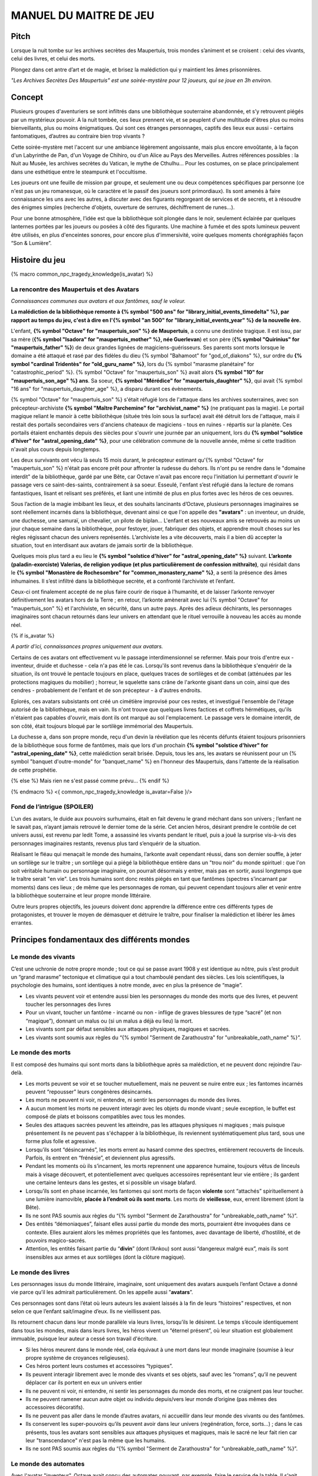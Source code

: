 

MANUEL DU MAITRE DE JEU
################################

Pitch
=====

Lorsque la nuit tombe sur les archives secrètes des Maupertuis, trois mondes s’animent et se croisent : celui des vivants, celui des livres, et celui des morts.

Plongez dans cet antre d’art et de magie, et brisez la malédiction qui y maintient les âmes prisonnières.

*"Les Archives Secrètes Des Maupertuis" est une soirée-mystère pour 12 joueurs, qui se joue en 3h environ.*

Concept
=======

Plusieurs groupes d'aventuriers se sont infiltrés dans une bibliothèque souterraine abandonnée, et s’y retrouvent piégés par un mystérieux pouvoir. A la nuit tombée, ces lieux prennent vie, et se peuplent d'une multitude d'êtres plus ou moins bienveillants, plus ou moins énigmatiques. Qui sont ces étranges personnages, captifs des lieux eux aussi - certains fantomatiques, d’autres au contraire bien trop vivants ?

Cette soirée-mystère met l'accent sur une ambiance légèrement angoissante, mais plus encore envoûtante, à la façon d'un Labyrinthe de Pan, d'un Voyage de Chihiro, ou d'un Alice au Pays des Merveilles. Autres références possibles : la Nuit au Musée, les archives secrètes du Vatican, le mythe de Cthulhu… Pour les costumes, on se place principalement dans une esthétique entre le steampunk et l'occultisme.

Les joueurs ont une feuille de mission par groupe, et seulement une ou deux compétences spécifiques par personne (ce n'est pas un jeu romanesque, où le caractère et le passif des joueurs sont primordiaux). Ils sont amenés à faire connaissance les uns avec les autres, à discuter avec des figurants regorgeant de services et de secrets, et à résoudre des énigmes simples (recherche d'objets, ouverture de serrures, déchiffrement de runes...).

Pour une bonne atmosphère, l’idée est que la bibliothèque soit plongée dans le noir, seulement éclairée par quelques lanternes portées par les joueurs ou posées à côté des figurants. Une machine à fumée et des spots lumineux peuvent être utilisés, en plus d'enceintes sonores, pour encore plus d'immersivité, voire quelques moments chorégraphiés façon “Son & Lumière”.


Histoire du jeu
===========================

{% macro common_npc_tragedy_knowledge(is_avatar) %}

La rencontre des Maupertuis et des Avatars
---------------------------------------------

*Connaissances communes aux avatars et aux fantômes, sauf le voleur.*

**La malédiction de la bibliothèque remonte à {% symbol "500 ans" for "library_initial_events_timedelta" %}, par rapport au temps du jeu, c'est à dire en l'{% symbol "an 500" for "library_initial_events_year" %} de la nouvelle ère.**

L'enfant, **{% symbol "Octave" for "maupertuis_son" %} de Maupertuis**, a connu une destinée tragique. Il est issu, par sa mère (**{% symbol "Isadora" for "maupertuis_mother" %}, née Guerlevan**) et son père (**{% symbol "Quirinius" for "maupertuis_father" %}**) de deux grandes lignées de magiciens-guérisseurs. Ses parents sont morts lorsque le domaine a été attaqué et rasé par des fidèles du dieu {% symbol "Bahamoot" for "god_of_diakons" %}, sur ordre du **{% symbol "cardinal Tridentès" for "old_guru_name" %}**, lors du {% symbol "marasme planétaire" for "catastrophic_period" %}. {% symbol "Octave" for "maupertuis_son" %} avait alors **{% symbol "10" for "maupertuis_son_age" %} ans**. Sa soeur, **{% symbol "Mérédice" for "maupertuis_daughter" %}**, qui avait {% symbol "16 ans" for "maupertuis_daughter_age" %}, a disparu durant ces évènements.

{% symbol "Octave" for "maupertuis_son" %} s'était réfugié lors de l'attaque dans les archives souterraines, avec son précepteur-archiviste **{% symbol "Maître Parchemine" for "archivist_name" %}** (ne pratiquant pas la magie). Le portail magique reliant le manoir à cette bibliothèque (située très loin sous la surface) avait été détruit lors de l'attaque, mais il restait des portails secondaires vers d'anciens chateaux de magiciens - tous en ruines - répartis sur la planète. Ces portails étaient enchantés depuis des siècles pour s'ouvrir une journée par an uniquement, lors du **{% symbol "solstice d'hiver" for "astral_opening_date" %}**, pour une célébration commune de la nouvelle année, même si cette tradition n'avait plus cours depuis longtemps.

Les deux survivants ont vécu là seuls 15 mois durant, le précepteur estimant qu'{% symbol "Octave" for "maupertuis_son" %} n'était pas encore prêt pour affronter la rudesse du dehors. Ils n'ont pu se rendre dans le "domaine interdit" de la bibliothèque, gardé par une Bête, car Octave n'avait pas encore reçu l'initiation lui permettant d'ouvrir le passage vers ce saint-des-saints, contrairement à sa soeur. Esseulé, l'enfant s’est réfugié dans la lecture de romans fantastiques, lisant et relisant ses préférés, et liant une intimité de plus en plus fortes avec les héros de ces oeuvres.

Sous l’action de la magie imbibant les lieux, et des souhaits lancinants d’Octave, plusieurs personnages imaginaires se sont réellement incarnés dans la bibliothèque, devenant ainsi ce que l'on appelle des **"avatars"** : un inventeur, un druide, une duchesse, une samuraï, un chevalier, un pilote de biplan...
L'enfant et ses nouveaux amis se retrouvés au moins un jour chaque semaine dans la bibliothèque, pour festoyer, jouer, fabriquer des objets, et apprendre moult choses sur les règles régissant chacun des univers représentés.
L’archiviste les a vite découverts, mais il a bien dû accepter la situation, tout en interdisant aux avatars de jamais sortir de la bibliothèque.

Quelques mois plus tard a eu lieu le **{% symbol "solstice d'hiver" for "astral_opening_date" %}** suivant. **L’arkonte (paladin-exorciste) Valerias, de religion yodique (et plus particulièrement de confession mithraïte)**, qui résidait dans le **{% symbol "Monastère de Rochesombre" for "common_monastery_name" %}**, a senti la présence des âmes inhumaines. Il s’est infiltré dans la bibliothèque secrète, et a confronté l’archiviste et l’enfant.

Ceux-ci ont finalement accepté de ne plus faire courir de risque à l’humanité, et de laisser l’arkonte renvoyer définitivement les avatars hors de la Terre ; en retour, l’arkonte amènerait avec lui {% symbol "Octave" for "maupertuis_son" %} et l'archiviste, en sécurité, dans un autre pays. Après des adieux déchirants, les personnages imaginaires sont chacun retournés dans leur univers en attendant que le rituel verrouille à nouveau les accès au monde réel.

{% if is_avatar %}

*A partir d'ici, connaissances propres uniquement aux avatars.*

Certains de ces avatars ont effectivement vu le passage interdimensionnel se refermer. Mais pour trois d'entre eux - inventeur, druide et duchesse - cela n'a pas été le cas. Lorsqu'ils sont revenus dans la bibliothèque s'enquérir de la situation, ils ont trouvé le pentacle toujours en place, quelques traces de sortilèges et de combat (atténuées par les protections magiques du mobilier) ; horreur, le squelette sans crâne de l'arkonte gisant dans un coin, ainsi que des cendres - probablement de l'enfant et de son précepteur - à d'autres endroits.

Eplorés, ces avatars subsistants ont créé un cimétière improvisé pour ces restes, et investigué l'ensemble de l'étage autorisé de la bibliothèque, mais en vain. Ils n'ont trouve que quelques livres factices et coffrets hérmétiques, qu'ils n'étaient pas capables d'ouvrir, mais dont ils ont marqué au sol l'emplacement. Le passage vers le domaine interdit, de son côté, était toujours bloqué par le sortilège immémorial des Maupertuis.

La duchesse a, dans son propre monde, reçu d'un devin la révélation que les récents défunts étaient toujours prisonniers de la bibliothèque sous forme de fantômes, mais que lors d'un prochain **{% symbol "solstice d'hiver" for "astral_opening_date" %}**, cette malédiction serait brisée. Depuis, tous les ans, les avatars se réunissent pour un {% symbol "banquet d'outre-monde" for "banquet_name" %} en l'honneur des Maupertuis, dans l'attente de la réalisation de cette prophétie.

{% else %}
Mais rien ne s'est passé comme prévu...
{% endif %}

{% endmacro %}
<{ common_npc_tragedy_knowledge is_avatar=False }/>


Fond de l’intrigue (SPOILER)
-----------------------------------

L'un des avatars, le duide aux pouvoirs surhumains, était en fait devenu le grand méchant dans son univers ; l’enfant ne le savait pas, n’ayant jamais retrouvé le dernier tome de la série. Cet ancien héros, désirant prendre le contrôle de cet univers aussi, est revenu par ledit Tome, a assassiné les vivants pendant le rituel, puis a joué la surprise vis-à-vis des personnages imaginaires restants, revenus plus tard s’enquérir de la situation.

Réalisant le fléau qui menaçait le monde des humains, l’arkonte avait cependant réussi, dans son dernier souffle, à jeter un sortilège sur le traître ; un sortilège qui a piégé la bibliothèque entière dans un "trou noir" du monde spirituel : que l'on soit véritable humain ou personnage imaginaire, on pourrait désormais y entrer, mais pas en sortir, aussi longtemps que le traître serait "en vie". Les trois humains sont donc restés piégés en tant que fantômes (spectres s’incarnant par moments) dans ces lieux ; de même que les personnages de roman, qui peuvent cependant toujours aller et venir entre la bibliothèque souterraine et leur propre monde littéraire.

Outre leurs propres objectifs, les joueurs doivent donc apprendre la différence entre ces différents types de protagonistes, et trouver le moyen de démasquer et détruire le traître, pour finaliser la malédiction et libérer les âmes errantes.

Principes fondamentaux des différents mondes
============================================

Le monde des vivants
--------------------

C’est une uchronie de notre propre monde ; tout ce qui se passe avant 1908 y est identique au nôtre, puis s’est produit un “grand marasme” tectonique et climatique qui a tout chamboulé pendant des siècles. Les lois scientifiques, la psychologie des humains, sont identiques à notre monde, avec en plus la présence de “magie”.

- Les vivants peuvent voir et entendre aussi bien les personnages du monde des morts que des livres, et peuvent toucher les personnages des livres

- Pour un vivant, toucher un fantôme - incarné ou non - inflige de graves blessures de type “sacré” (et non “magique”), donnant un malus ou (si un malus a déjà eu lieu) la mort.

- Les vivants sont par défaut sensibles aux attaques physiques, magiques et sacrées.

- Les vivants sont soumis aux règles du “{% symbol "Serment de Zarathoustra" for "unbreakable_oath_name" %}”.

Le monde des morts
------------------

Il est composé des humains qui sont morts dans la bibliothèque après sa malédiction, et ne peuvent donc rejoindre l’au-delà.

- Les morts peuvent se voir et se toucher mutuellement, mais ne peuvent se nuire entre eux ; les fantomes incarnés peuvent “repousser” leurs congénères désincarnés.

- Les morts ne peuvent ni voir, ni entendre, ni sentir les personnages du monde des livres.

- A aucun moment les morts ne peuvent interagir avec les objets du monde vivant ; seule exception, le buffet est composé de plats et boissons compatibles avec tous les mondes.

- Seules des attaques sacrées peuvent les atteindre, pas les attaques physiques ni magiques ; mais puisque présentement ils ne peuvent pas s'échapper à la bibliothèque, ils reviennent systématiquement plus tard, sous une forme plus folle et agressive.

- Lorsqu’ils sont “désincarnés”, les morts errent au hasard comme des spectres, entièrement recouverts de linceuls. Parfois, ils entrent en “frénésie”, et deviennent plus agressifs.

- Pendant les moments où ils s’incarnent, les morts reprennent une apparence humaine, toujours vêtus de linceuls mais à visage découvert, et potentiellement avec quelques accessoires représentant leur vie entière ; ils gardent une certaine lenteurs dans les gestes, et si possible un visage blafard.

- Lorsqu’ils sont en phase incarnée, les fantomes qui sont morts de façon **violente** sont “attachés” spirituellement à une lumière inamovible, **placée à l’endroit où ils sont morts**. Les morts de **vieillesse**, eux, errent librement (dont la Bête).

- Ils ne sont PAS soumis aux règles du “{% symbol "Serment de Zarathoustra" for "unbreakable_oath_name" %}”.

- Des entités “démoniaques”, faisant elles aussi partie du monde des morts, pourraient être invoquées dans ce contexte. Elles auraient alors les mêmes propriétés que les fantomes, avec davantage de liberté, d’hostilité, et de pouvoirs magico-sacrés.

- Attention, les entités faisant partie du “\ **divin**\ ” (dont l’Ankou) sont aussi “dangereux malgré eux”, mais ils sont insensibles aux armes et aux sortilèges (dont la clôture magique).

Le monde des livres
-------------------

Les personnages issus du monde littéraire, imaginaire, sont uniquement des avatars auxquels l’enfant Octave a donné vie parce qu’il les admirait particulièrement. On les appelle aussi ”\ **avatars**\ ”.

Ces personnages sont dans l’état où leurs auteurs les avaient laissés à la fin de leurs “histoires” respectives, et non selon ce que l’enfant sait/imagine d’eux. Ils ne vieillissent pas.

Ils retournent chacun dans leur monde parallèle via leurs livres, lorsqu’ils le désirent. Le temps s’écoule identiquement dans tous les mondes, mais dans leurs livres, les héros vivent un “éternel présent”, où leur situation est globalement immuable, puisque leur auteur a cessé son travail d'écriture.

- Si les héros meurent dans le monde réel, cela équivaut à une mort dans leur monde imaginaire (soumise à leur propre système de croyances religieuses).

- Ces héros portent leurs costumes et accessoires “typiques”.

- Ils peuvent interagir librement avec le monde des vivants et ses objets, sauf avec les “romans”, qu’il ne peuvent déplacer car ils portent en eux un univers entier

- Ils ne peuvent ni voir, ni entendre, ni sentir les personnages du monde des morts, et ne craignent pas leur toucher.

- Ils ne peuvent ramener aucun autre objet ou individu depuis/vers leur monde d’origine (pas mêmes des accessoires décoratifs).

- Ils ne peuvent pas aller dans le monde d’autres avatars, ni accueillir dans leur monde des vivants ou des fantômes.

- Ils conservent les super-pouvoirs qu’ils peuvent avoir dans leur univers (regénération, force, sorts…) ; dans le cas présents, tous les avatars sont sensibles aux attaques physiques et magiques, mais le sacré ne leur fait rien car leur "transcendance" n'est pas la même que les humains.

- Ils ne sont PAS soumis aux règles du “{% symbol "Serment de Zarathoustra" for "unbreakable_oath_name" %}”.

Le monde des automates
-------------------------------

Avec l'avatar "inventeur", Octave avait conçu des automates pouvant, par exemple, faire le service de la table. Il s’agit d’entités purement mécaniques, dénuées de toute conscience et de tout pouvoir magique. Certains peuvent parler, ou comprendre des ordres simples. Ils voient les vivants et les avatars, mais pas les fantômes. Ils sont sensibles aux attaques physiques et magiques (hormis les poisons bien sûr), mais pas sacrées ; cependant rien n'est censé leur arriver durant le jeu.

Les maîtres de jeu, photographes, et servants du buffet, ont intérêt à faire partie de ce monde là pour un surcroit d'ambiance et une bonne liberté d'action.

Équipes de joueurs
==================

Tout débute lorsque des explorateurs héliossars (ceux présents dans le jeu), à la recherche des secrets des Maupertuis, exhument des monolithes couverts d'inscriptions antiques. Hélas pour eux, des images de leur trouvaille fuitent, et font le tour de la presse mondiale ; quelques groupes de personnes se révèlent capables de la déchiffrer, et de comprendre ainsi le fonctionnement des portails menant à la bibliothèque des Maupertuis, portails actifs lors du **{% symbol "solstice d'hiver" for "astral_opening_date" %}** qui arrive. Tous ces gens s’y rendent prestement à cette date, pour des raisons différentes, sans réaliser qu’ils se jettent ainsi dans la gueule du loup.

Les explorateurs héliossars
---------------------------

Ces 3 aventuriers-archéologues tentent de préserver leur pays, Héliossar, contre les nouvelles envies de conquête de leur puissant voisin, la Théocratie akarite. Ils ont appris que les akarites avaient mis la main sur une copie du légendaire Thanatologue, le Livre des Morts d’une civilisation disparue, et en avaient tiré un plan pour une invasion “inéluctable” d’Héliossar. Ils recherchent donc l'exemplaire que les Maupertuis, d’après la légende, possédaient, afin de comprendre et surtout parer ce plan de conquête.

Leurs compétences sont orientées vers les sciences physiques et humaines.

{% macro explorer_group_symbols() %}
Le vêtement de reconnaissance des explorateurs héliossars est une **ceinture beige** *(fournie par les organisateurs)*.

Leur devise est **"le savoir est pouvoir"**, en pointant l'index vers le ciel.
{% endmacro %}
<{ explorer_group_symbols }/>

La famille Parcival
-------------------

Ces 3 frères et soeurs sont les lointains descendants de Mérédice de Maupertuis, la soeur d’Octave que tout le monde croyait morte avec sa famille, mais qui avait en réalité pu s’échapper et refaire sa vie.

Ces Parcival ont lu dans l’autobiographie de leur ancêtre Mérédice comment ses parents, magiciens-quérisseurs, l’avaient soignée d’un grand mal héréditaire, la dégénérescence marbrée, grâce à un “Cocktail de Réjuvénation”. Lorsque leur petite soeur commune est tombée malade à son tour (il ne lui reste que quelques semaines à vivre), ils sont partis en quête du remède, et leur enquête les a menés jusqu’aux archives enfouies de l'ancien domaine familial.

Leurs compétences sont orientées vers la médecine et la magie.

{% macro parcival_group_symbols() %}

Le blason de la famille Parcival est un **batôn noueux autour duquel un serpent est enroulé**.
{% fact "coat_of_arms_of_parcival_is_partial_caduceus" %}

Son vêtement de reconnaissance est un **jabot bleu-royal** *(fourni par les organisateurs)*.

Sa devise est **"Nobles de coeur comme de sang."**, le poing fermé sur le coeur.
{% endmacro %}
<{ parcival_group_symbols }/>

Les diacres de Bahamoot
------------------------

Ces 3 moines officient pour le culte du dieu Bahamoot, très ancré dans la région. L’oracle de leur monastère a senti qu’une âme ivre de haine se trouvait dans les ruines du manoir Maupertuis (il s’agit de la Bête), ainsi que des âmes errantes (les fantômes). Ils s’y rendent donc pour résoudre les problèmes, et protéger l’ordre des choses.

{# **Il ont aussi ordre de détruire magiquement les 3 livres “maléfiques” que contient le domaine interdit des Maupertuis, de peur qu’ils ne tombent en de mauvaises mains (la bibliothèque ne peut pas juste être brûlée). ????????** NOPE #}

Leurs compétences sont orientées vers la théologie et l’ésotérisme.

{% macro diakon_group_symbols() %}
Le vêtement de reconnaissance des diacres de Bahamoot est une **étole violette** *(écharpe portée en travers du torse, fournie par les organisateurs)*.

Leur devise est **"le dragon est notre guide"**, les mains jointes en prière.
{% endmacro %}
<{ diakon_group_symbols }/>

Les agents secrets mirandiens
-----------------------------

L’île autonome de Mirandia, et son positionnement stratégique au centre de l’océan diorique, ont attiré les convoitises de ses voisins. Piégée par des complots économiques, surendettée, l’île est sur le point d’être annexée et vendue au plus offrant.

Ces 3 agents étatiques ont donc remué ciel et terre pour retrouver le mythique (et “dangereux”) trésor de la famille Maupertuis, et sauver ainsi leur patrie de la faillite.

Leurs compétences sont orientées vers les “gadgets technosteam”.

{% macro spy_group_symbols() %}
Le vêtement de reconnaissance des agents secrets mirandiens est un **brassard vert émeraude** *(fournie par les organisateurs)*.

Leur devise est **"Mirandia pour toujours brillera"**, avec un salut militaire la main contre la tempe.
{% endmacro %}
<{ spy_group_symbols }/>

Figurants
=========

**Ces rôles peuvent être joués au masculin comme au féminin, en adaptant les noms et titres si nécessaire.**

Octave de Maupertuis (l’enfant)
-------------------------------

{% macro phantom_octave_character_summary() %}

- FANTÔME

- Traits : candeur, spontanéité, enthousiasme, affection

- Octave ne sait pas comment il est mort, ni pourquoi il est prisonnier de ce lieu, ni pourquoi il est ancré à un endroit précis.

- Excité d’apprendre que les joueurs ont croisé l’archiviste (l’enfant sait déjà par l’Ankou qu’il est prisonnier en fantôme aussi), et désireux de le revoir au plus vite.

- Passionné de littérature fantastique et autres livres.

- “Mes parents m’ont dit de ne jamais parler à des inconnus. {% symbol "Maître Parchemine" for "archivist_name" %} aussi. Mais je m’ennuie trop, alors tant pis”

{% endmacro %}
<{ phantom_octave_character_summary }/>

{# BOF
**Journal intime quelque part ?**
**S'il arrive au coin enfant (avec jouet et peluche) il donne davantage d’informations ?**
#}

{% symbol "Maître Parchemine" for "archivist_name" %} (précepteur d'Octave et archiviste )
------------------------------------------------------------------------

{% macro phantom_archivist_character_summary() %}

- FANTÔME

- Traits : jovialité, sagesse, bienveillance, paternalisme, méticulosité

- L’archiviste ne sait pas comment il est mort, ni pourquoi il est prisonnier de ce lieu (soupçonne une trahison de l’arkonte), ni pourquoi il est ancré à un endroit précis.

- Excité d’apprendre que les joueurs ont croisé l’enfant (l’archiviste sait déjà par l’Ankou qu’il est prisonnier en fantôme aussi), et désireux de le revoir au plus vite.

- Se demande si ce n’est pas son oeuvre d’inventaire et rangement complet de la bibliothèque, inachevée, qui le retient dans ce monde.

- S’assure de la bonne volonté des joueurs grâce au “{% symbol "Serment de Zarathoustra" for "unbreakable_oath_name" %}”, puis les aide en leur prodiguant énormément de conseils, et d’informations sur les lieux.

{% endmacro %}
<{ phantom_archivist_character_summary }/>

{# BOF
**Faiblesse face aux méchants : adore les livres : fera tout ce qu’on lui demande si on menace un livre**
**Ne sait plus comment est rangée la bibliothèque,**
**Peut retrouver la fiche des emprunts du garçon : cette fiche liste les livres des PNJ notamment les tomes dont est issu le méchant.**
#}

L’arkonte Valérias (paladin-exorciste devenu légendaire)
--------------------------------------------------------

{% macro phantom_arkon_character_summary() %}

- FANTÔME

- Traits : méfiance, sens du devoir, bonne volonté, intelligence, sévérité

- L’arkonte se souvient de sa mort en combat singulier, et d'avoir jeté la malédiction sur la bibliothèque. Il sait être attaché mystiquement à la zone de sa mort violente.

- Un peu désabusé de voir que le culte païen du dieu Bahamoot a finalement remplacé le sien (le culte yodique de confession mithraïte), dans le monastère à la surface

- Exige de pouvoir faire sa “confession de mission” à un prélat de la religion yodique, et uniquement dans ce cas il livre tout ce qu’il sait sur la situation ; n’aide que les joueurs en qui il a confiance pour mener à bien sa mission de protection de l’humanité (et qui ne vont pas simplement lever le confinement de la bibliothèque, en détruisant ainsi ses efforts)

{% endmacro %}
<{ phantom_arkon_character_summary }/>


Fédore Pass’muraille (le voleur)
--------------------------------

{% macro phantom_thief_character_summary() %}

- FANTÔME

- Traits : convoitise, roublardise, bagout, incrédulité, défiance

- Histoire : 200 ans après que la malédiction se soit abattue sur la bibliothèque, il s’est infiltré dedans, espérant en piller les secrets, et en particulier le légendaire trésor des Maupertuis. Il a réussi à contourner la barrière magique bloquant l’accès au Domaine Interdit, grâce à un **{% symbol 'astrolabe de téléportation' for 'thief_teleportation_device_name' %}** (récupérable sur son cadavre maudit, après **désenvoûtement**), mais s’est fait tuer par surprise par la Bête (devenue spectrale) gardant les lieux.

- Le voleur n’a initialement pas conscience qu’il est mort ; il se croit juste piégé dans son périmètre par les maîtres des lieux, et continue à ne désirer que les richesses matérielles ; même si les joueurs font un “{% symbol "Serment de Zarathoustra" for "unbreakable_oath_name" %}” pour le convaincre, même suite aux visites de l’Ankou, il déclare “c’est juste votre opinion”.

- Il monnaie chèrement ses informations “pratiques” sur les lieux aux joueurs, contre de l’or et des pierreries.

{% endmacro %}
<{ phantom_thief_character_summary }/>

L’Ankou (le guide des âmes, le “psychopompe”)
---------------------------------------------

- DIVIN (anciennement fantôme humain, mais promu par les dieux)

- Traits : exaspération, franc-parler, langage familier, bonne volonté

- C’est un personnage plutôt comique, ayant peu d’informations à apporter mais permettant de créer du dialogue avec les autres figurants, et de faire le lien avec des ancêtres défunts.

- Il ne passe que brièvement dans la bibliothèque en faisant sa tournée, puis peut être “invoqué” par les joueurs pour continuer à interagir.

- “Pourquoi vous flippez, là, les humains qui vous cachez derrière les rayons ! Vous croyez que je ne vous vois pas ? Je ne suis pas un psychopathe, vous devriez plutôt me remercier, sans moi vous auriez l’air fin pour rejoindre le royaume des morts ! Allez sortez, tant que vous ne venez pas me tripoter, vous n’avez rien à craindre de moi ! Comme si j’allais me rajouter du travail supplémentaire en butant des humains qui ne m’ont rien fait, dans ce lieu qui est déjà maudit ! Mais qu’est-ce que vous êtes venus faire ici d'ailleurs, comme si c’était pas déjà assez le boxon !”

- “J’ai l’air de quoi moi, aux réunions inter-spirituelles !? A chaque fois je me fais charrier, genre ‘alors cette affaire Maupertuis, ça avance toujours pas ?’. J’ai une réputation à tenir moi ! Des fantômes qui squattent un caveau pendant des siècles, ça fait tache ! Sans parler de la bestiole là-haut ! C’est contre l’ordre des choses, donc que chacun y mette du sien pour comprendre ce qui cloche ! ”

- Pendant la scène finale, en revanche, il se tait et laisse la solennité de l’évènement s’imposer ; mais il peut, tout à la fin, lancer un “Hé les gars on se dépêche maintenant, j'ai un groupe de touristes kéroskiens qui vient d’aller caresser des requins-sabres, donc j’ai pas fini ma journée !”

La Bête (goule gardienne du Domaine Interdit)
--------------------------------------------------

- FANTÔME (anciennement une goule des cavernes, “embauchée” et enchantée pour être plus dangereuse et ne pas avoir besoin de se nourrir)

- Traits : agressive, sournoise, non-communiquante

- Dressée par les parents d’Octave pour garder les grimoires les plus dangereux, dans le Domaine interdit

- Ne reconnaît personne comme ami (seuls les parents d’Octave et Mérédice avaient pouvoir sur elle, ni l’archiviste ni Octave n’auraient été épargnés s’ils avaient pénétré dans le domaine interdit)

- Morte de vieillesse, et devenue encore plus féroce à force d’errer sans but dans le domaine interdit

- Ses caractéristiques doivent rester un grand mystère pour les joueurs, afin d’augmenter l’angoisse, et de les forcer à réagir vite pour trouver des solutions, lorsqu’elle apparaît.

- **Les parents Maupertuis, interrogés depuis l’au-delà, peuvent donner des indications sur comment la neutraliser**

Le druide {% symbol "Diviciacos" for "druid_name" %}
-----------------------------------

{% macro avatar_druid_character_summary() %}

- HEROS DE ROMAN (titre “{% symbol "Les sorciers du chaos" for "druid_novel_name" %}”, en 3 Tomes)

- Traits : doux, discret, érudit, ami des plantes et des bêtes

- A construit un petit coin “jungle” avec les plantes du lieu, où il enseignait à l’enfant l’harmonie avec la nature

- C’est lui le “vrai méchant”

- Dans les 2 premiers tomes de son roman, il parcourt le monde pour défaire les sombres magiciens qui contrôlent chaque continent. Mais dans le 3e tome, après avoir tué le dernier Seigneur, il révèle sa vraie nature et devient le Guide de Gaia, qui soumet l’humanité à une utopie brutale de “retour à la Nature”.

- Il est très habile, a des pouvoirs magiques, résiste à la magie et aux poisons (ainsi qu’au sacré bien sûr), et régénère très vite son corps en cas de blessure.

- **S’y connait en NECROMANCIE ?????**

{% endmacro %}
<{ avatar_druid_character_summary }/>

L’inventeur {% symbol "Sir Jacques Vaucanson" for "inventor_name" %}
-------------------------------------------------

{% macro avatar_inventor_character_summary() %}

- HEROS DE ROMAN (titre “Le ballet des automates”, en 1 seul Tome)

- Traits : extraversion, bonnes manières, langage châtié, dynamisme

- A conçu les automates de la bibliothèque

- **Une trousse à outils doit trainer quelque part pour attester de ses travaux ?**

- **LE RESTE EST A DETERMINER**

{% endmacro %}
<{ avatar_inventor_character_summary }/>

La duchesse {% symbol "Cassiopée de Thiersonne" for "duchess_name" %}
-----------------------------------------------------------

{% macro avatar_duchess_character_summary() %}

- HEROINE DE ROMAN (titre "Les cygnes d'étang", en 1 seul Tome)

- Traits : distinguée, sensible, protectrice, entreprenante

- Est capable d'entrer en synergie avec d'autres "voyants"

{% endmacro %}
<{ avatar_duchess_character_summary }/>


Lieux
=====

Etage du bas (bibliothèque normale)
-----------------------------------

- Le coin de l’archiviste (face à l’escalier)

- Le coin de l’enfant

- Le coin de l’arkonte

- La mini-jungle que le druide et l’enfant avaient créée

- Le buffet dinatoire des 4 mondes (mis en place automatiquement par les avatars et les automates)

- Le pentacle du rituel inachevé de l’arkonte.

- Le cimetière (tombes rudimentaires de l’enfant, de l’archiviste et de l’arkonte)

- Différents coffres et objets répartis dans les lieux, ainsi que des “marqueurs” mis au sol par les avatars lors de leurs investigations infructueuses

Etage du haut (domaine interdit)
--------------------------------

*Accès initialement bloqué pour tous.*

- Le coin du voleur

- **La niche de la bête ????**

- Le saint-des-saints (contenant le Livre des Ombres akarite)

- L’atelier d’alchimie

- Différents pièges et objets répartis entre les rayonnages

- **AUTRE LIEU ????**

Dangers
=======

Un joueur est blessé dans les cas suivants :

- S’il se fait toucher par un fantôme (incarné ou non), ou par l’Ankou

- S’il tombe dans un piège, par exemple un fil tendu dans une allée et relié à une clochette

- S’il touche un objet manifestement maudit (ossements animés, coffre avec symbole de malédiction…)

- S’il pose le pied sur le pentacle du rituel inachevé ????

- S’il tente de passer de force dans le Domaine Interdit sans lever la protection d’abord

Un joueur attaqué par la Bête et sans protections meurt inévitablement.

A la discrétion du MJ, le malus reçu par le joueur peut être de devenir muet, ou d’avoir les mains liées dans le dos, ou de ne plus pouvoir utiliser ses compétences, pendant une durée de 10 à 15 minutes.

Chaque joueur ne peut se prendre qu’un malus au maximum pendant la partie ; en cas de récidive, il meurt dans tous les cas.

Si un joueur meurt, il devient un fantôme, et ne peut plus manipuler d’objets (pas même sa tablette tactile de compétences), mais il garde ses connaissances acquises ; il ne peut se déplacer que dans une zone de 3m autour de la lanterne de son groupe ; il reste cependant constamment incarné, contrairement aux anciens fantômes.

Avec le bon rituel, il est possible de ressusciter un joueur à l’état de zombie pour quelques heures ; le joueur retrouve alors toutes ses capacités, mais il doit adopter une posture et un langage de zombie “à l’ancienne” (ex. Il peut marcher en titubant mais ne peut pas courir).

Événements rythmant le jeu
==========================

Briefings
---------

Un briefing collectif a lieu pour rappeler le contexte du jeu, les règles (en particulier la sécurité physique et psychologique), et le planning global.

Chaque groupe de joueurs est ensuite briefé à part, surtout pour vérifier qu’ils n’ont pas de questions sur leur rôle et leurs compétences spécifiques.

L’entrée en scène des joueurs (temps 0h00)
---------------------------------------------

Chaque groupe arrive dans l’étage du bas de la bibliothèque par un accès différent (ou avec un délai de quelques minutes).

Les fantômes se déplacent à ce moment tous sous leur forme désincarnée, et les automates sont pour certains désactivés. Après 10mn, le gong résonne ; l’archiviste s’incarne, et appelle les joueurs à venir à lui. Ils se montre ravi d’avoir de la visite dans ces lieux - et peut-être un espoir de résolution de la malédiction. Il répond aux questions des joueurs, teste leurs bonnes intentions avec le “{% symbol "Serment de Zarathoustra" for "unbreakable_oath_name" %}”, et leur signale la présence du buffet (encore recouvert de voiles) qui s’est encore mis en place “tout seul” (car il ne voit pas les avatars), en cette date anniversaire du drame, comme tous les 100 ans.

L’ouverture du buffet (temps 0h30)
----------------------------------

Une musique entraînante se déclenche (ex. https://www.youtube.com/watch?v=UPr4Ql0fNAc), et l’inventeur fait irruption près du banquet, appelant à grands cris ses amis du monde imaginaire à le rejoindre pour porter un toast à Octave, et espérer ensemble la levée de la malédiction.

Les autres héros arrivent, les joueurs qui étaient proches se font haranguer aussi, et sont entrainés dans ce mélange de déclamations diverses et de mouvements de danse, au cours duquel les mets du banquet sont dévoilés.

Une fois la musique finie, joueurs et héros font connaissance autour du buffet. Il est affirmé que, à dessein, les mets sont aussi accessibles aux fantômes (incarnés ou non).

Le passage de l’Ankou (temps 1h)
--------------------------------

L’Ankou arrive par les escaliers, et interpelle les joueurs sur le fait qu’ils n’ont rien à faire ici, qu’il n’est pas “la Bête”, qu’il ne leur veut pas de mal, puis finalement qu’il compte sur eux pour l'aider à résoudre le problème de ces âmes prisonnières des lieux. Il leur explique comment l’invoquer depuis l’au-delà si besoin est, puis repart.

Le druide trouve des grimoires de magie dans l’étage interdit (temps 2h30)
------------------------------------------------------------------------------------

Il semble très réjoui, et s’isole pour les lire près du pentacle (il surveille ainsi que personne ne cherche à le renvoyer de force dans son propre univers romanesque).

L’épilogue musical
------------------

Faire éteindre aux joueurs leurs lanternes, pour augmenter l’ambiance.

Une bande-son est jouée, pour une scène assez chorégraphiée.

Les avatars restants s’auto-bannissent de ce monde grâce au pentacle du rituel.

Puis l’Ankou appelle les fantômes enfin libérés (qui ont des petites ailes dans le dos) à le rejoindre.

Le voleur est déjà parti en douce.

Octave est ravi de retrouver bientôt sa famille, mais se retourne pour distribuer des remerciements et conseils à chaque groupe de joueurs, avant de partir en courant.

L’archiviste et l’arkonte suivent avec solennité.

Les automates guident les joueurs vers la sortie de la bibliothèque.

Quêtes et parcours d’énigmes
============================

Idées diverses à caser
----------------------

IMPORTANT: les avatars ont eu très longtemps pour fouiller l’étage autorisé, il doit être expliqué pourquoi tel ou tel élément leur a échappé (règles de magie différentes, nécessités de + de gens pour un rituel…)

- L’entrée normal du manoir, celle menant à la surface, a été définitivement fermée par les parents Maupertuis pour protéger leur enfant.

- Avatar “sorcière” prévient tous que prophétie de GRAVE DANGER pour le monde ? Mais ils pensent tous que c’est la bête.

- Différents coffrets et livres assez caractéristiques sont disséminés parmi les livres normaux de la bibliothèque, il faut les trouver puis pour chacun trouver la clé ou le code correspondant. A PRECISER

- Un des avatars a un cache-oeil de pirate, pratique pour changer d’identité

- Encourager les collaborations entre équipes!!!! Nécessaires pour quête principale de chaque équipe.

- L'archiviste ne se souvient plus d’un code, mais si on l'amène jusqu'au coffre, sa mémoire musculaire lui permet de le retrouver ?

- Un des fantômes recule sous le coup de la surprise, menaçant de toucher un joueur ?

- Utiliser des images stéréoscopiques/stéréogrammes ? YEP

- Mettre des énigmes textuelles pour trouver des mots (voir Enigma Battle sur le forum du Clivra)

- Y A T IL 3 grimoires légendaires à mettre à l’abri hors de la bibliothèque ? OUI

- Un joueur a PORTE-VOIX ??

- Mettre des énigmes physiques pour récupérer des objets, façon Fort Boyard (ou réutilisant les défis steampunk, contre un opposant fantomatique...) NOPE COVID

- Une des actions réalisées déclenche la “frénésie” des fantômes désincarnés proches, ou juste les attire, forçant à la fuite temporairement.

- Le détecteur de métaux permet AUSSI de détecter les runes magnétiques !! YEP

- Survie ? Microfilms ? QR Codes ? Appel au central des connaissances ?

- + restaurateur de textes effacés (ou ça fait doublon) ? + kit d’analyse gemmologique (bof) ?

- Besoin de protection pendant le rituel, car fantomes arrivent ?

- Le bourrin a une compétence INTUITION ? nope mais oracle oui

- Quid des oracles délivrés par les GRILLONS ???

- Faire un coin avec des jouets d’enfants ? ou Un niche du monstre ?

- Des objets sont CASSES, à réparer par inventeur : detecteur de metaux n’a plus de pile, boite à musique n’a plus de tourniquet ?

- Un des joueurs est ERUDIT, peut déchiffrer les mots perdus depuis longtemps

- Device pour prendre le controle des automates ?


Accéder au domaine interdit (utile à tous)
------------------------------------------

Des carrés retournables, sur un panneau (ou une application sur tablette tactile) {% hint "symbolic_enigma_puzzle_app" is needed %} permettent de créer différentes combinaisons de bouts de symboles ; il faut trouver le bon motif entier pour ouvrir le passage

- Les figurants savent qu'il faut le symbole secret de la famille Maupertuis pour pouvoir ouvrir le passage. {% fact "secret_family_symbol_needed_for_forbidden_zone" %}

- Octave a quelques souvenirs de ce système, même s’il n’avait pas encore reçu le symbole secret de sa famille, et n’était jamais allé dans le domaine interdit (il en avait la défense absolue, sous peine de mourir sous les coups de la Bête). {% fact "octave_knows_about_secret_family_symbol" %}

- Le symbole de la famille est en UV dans un livret “Généalogie des Maupertuis”, {% hint "genealogy_book_with_uv_family_symbol" is needed %} qui est dans le coffre commun de la famille.{% hint "family_common_chest_protected_by_code" is needed %}"
  Ce coffre est protégé part un code, qui est "murmuré" par le livre factice "{% symbol "Venture Prins" for "small_wooden_fake_book_name" %}" {% hint "family_common_chest_code_spoken_by_venture_prins_fake_book" is needed %} (Octave connait juste ce nom, qui lui avait été laissé par ses parents “au cas où quelque chose arrivait”). {% fact "octave_knows_about_murmuring_venture_prins_book" %}

- L’archiviste sait avoir vu passer ce nom dans les livres qu’il a inventoriés ; il indique le rayon concerné aux joueurs qui le demandent, et ceux-ci y trouvent le livre factice. {% fact "archivist_knows_venture_prins_location" %}
   Il faut un stéthoscope, ou à défaut l'aide d'un automate, pour entendre le code diffusé dans le bois du livre, et ainsi ouvrir le coffre commun des Maupertuis.

- Le code peut aussi être demandé aux parents défunts, plus tard, via l’Ankou.

Une fois la combinaison de ces deux symboles reproduite sur le panneau, un son puissant se fait entendre, et le passage vers le domaine interdit est libre, dans les deux sens.

Neutraliser la bête des Maupertuis (utile à tous)
-------------------------------------------------

Lors de la malédiction de la bibliothèque, la goule qui gardait le domaine interdit y a été piégée, même une fois morte de vieillesse. Devenue fantomatique et aigrie, elle est plus dangereuse que jamais.

La bête attaque toute créature vivante et ses attaques (au corps à corps mais “sacrées”) sont rapidement handicapantes puis létales. Elle ne peut voir les personnages des livres, et ignore majoritairement les fantômes, un peu comme une chienne effarouchée.

Une fois que l’accès au domaine interdit (habituellement protégé par un puissant {% symbol "barrage absolu" for "ultimate_seal_name" %}) est ouvert, la bête est libre d’en sortir, et de faire irruption parmi les joueurs, si ceux-ci ne prennent pas les devants. L’archiviste les encourage donc à planifier de quoi la mettre hors d’état de nuir durablement. {% fact "archivist_warns_players_about_ghoul_dangerousness" %}

Pour neutraliser la bête :

- La bête “sent” les vivants qui se trouvent à moins de 3m, mais voit très mal au delà. Il est donc possible de se promener dans le domaine interdit en l’évitant soigneusement, mais cela reste très dangereux.
   {% fact "npcs_know_how_the_beast_works" %}

- L’arkonte avait une {% symbol "armure de Mithril" for "arkon_armor_name" %} sacrée protégeant des attaques “sacrées”, c’est à dire celles des créatures du royaume des morts. Les joueurs peuvent la trouver au cimetière, et le **plus costaud** de tous peut la revêtir, pour tenir tête aux attaques de la bête.
   {% hint "arkon_sacred_armor" is needed %}

- **L’exorciste** peut faire fuir la bête pendant quelques temps avec une de ses incantations, ou au contraire l'attirer à lui à rythme lent. {% fact "diakon_exorcist_can_chase_away_beast_temporarily" %} {% fact "diakon_exorcist_can_attract_slowed_beast_temporarily" %} {% fact "diakon_exorcist_can_chase_away_beast_temporarily" %}

- L’un des Parcival a des balles qui peuvent être **rendues sacrées par l’exorciste**, et donc capables de “tuer” la bête fantomatique (c'est-à-dire la retransformer en spectre errant aléatoirement). Mais à cause de la malédiction qui clôture la bibliothèque, la bête reviendrait forcément dans ce cas un peu plus tard, encore plus féroce. {% fact "diakon_exorcist_can_bless_parcival_woodsman_bullets" %}

- La bête avait pour friandises favorites des {% symbol "pierres de lune" for "beast_favorite_snack_is_moon_stone" %} ; même s'il ne peut plus les manger, il se jette dessus quand il en croise. {% hint "beast_snack_as_moon_stones" is needed %}

- **L’invocateur** connait un rituel capable de “geler” pour plusieurs jours une entité du monde des morts. Il lui faut tracer le bon pentacle, et s’assurer que la bête soit attirée dessus. Une fois cela fait, les joueurs en sont débarrassés jusqu’à la fin du jeu. {% fact "diakon_invoker_can_freeze_beast_for_days" %}


FRIANDISES PIERRE DE LUNE

MURS AMOVIBLES

{# NOPE - **L'alchimiste** peut trouver une potion capable de réaliser un {% symbol "barrage absolu" for "ultimate_seal_name" %} pendant une journée sur u #}


Le remède contre la dégénérescence marbrée (famille Parcival)
-------------------------------------------------------------

- L'archiviste se souvient très bien de la maladie de Mérédice de Maupertuis, et comment les parents Maupertuis l'avaient envoyé en personne quérir différents ingrédients très pointus pour créer un Cocktail de Réjuvénation. Chance, il avait retrouvé et rangé à sa place, lors de l'inventaire, la recette de ladite potion, et l'indique aux joueurs (elle est dans l'étage autorisé). {% fact "archivist_knows_about_meredice_rejuvenation_cocktail_recipe_location" %}

- Le Cocktail de Réjuvénation demande de mélanger trois potions : l'Elixir Flexifiant (inoffensif), la Lotion de Clairvoyance (inoffensive), et la Teinture Pyrolitis (dangereuse). {% hint "recipe_rejuvenation_cocktail" is needed %}

- Les deux premières potions ont leurs recettes à l'étage autorisé (mais l’archiviste ne les avait pas encore retrouvées et rangées?????). Ces recettes sont localisables grâce aux vibrations que les parents leur avaient affectées pour pouvoir plus facilement les retrouver à l’avenir, et qui permettent de les trianguler avec le **scanner multi-fréquences**. {% hint "radio_frequency_scanner_app" is needed %} {% hint "recipe_flex_elixir" is needed %} {% hint "recipe_clarity_lotion" is needed %}

- Ces deux premières potions ne font appel qu'à des ingrédients facilement accessibles dans le pays de la famille Parcival, elles n’ont donc pas besoin d’être réalisées sur place. Mais il faut l’aide du **druide** pour reconnaître les noms désuets qui désignent certains ingrédients, dans ces recettes (ou bien interroger les parents Maupertuis depuis l’au-delà. {% fact "parcival_alchemist_has_all_ingredient_for_flex_elixir_recipe" %} {% fact "parcival_alchemist_has_all_ingredient_for_clarity_lotion_recipe" %}

- La dernière potion, la Teinture Pyrolitis, qui peut aussi servir à des maléfices, a sa recette dans le **domaine interdit**, qu'il faut donc d'abord débloquer. Cet étage est très bien rangé, un plan à l'entrée indique les rayonnages où trouver les Teintures, en plus des vibrations émises par cett recette aussi. Mais les ingrédients et le mode de préparation de cette teinture sont très complexes, il faut donc profiter de ce qui avait déjà été rassemblé par la famille Maupertuis. {% hint "forbidden_zone_map_showing_tincture_shelf" is needed %} {% hint "recipe_pyrolitis_tincture" is needed %}

- Un ingrédient de la Teinture est sur l'établi d'alchimie dans le domaine interdit (mais protégé par un cadenas à crocheter), deux autres sont à retrouver dans la bibliothèque : un en évidence à l’étage autorisé ; un dans un **corridor toxique** de l’étage interdit (empoisonné à cause d'une potion qui s'est cassée dedans). {% fact "toxic_corridor_is_due_to_spilled_potion" %} ) {# Hint tags for this are in the clues document #}
  Se téléporter dans ce dernier corridor, c'est la mort assurée. Pour récupérer l'ingrédient concerné, il faut soit avoir reçu une potion anti-poison, soit avoir reçu le contrôle d'un automate et l'envoyer chercher cet artefact. {% hint "recipe_antipoison_potion" is needed %}

- Enfin, il faut un récipient avec **enchantement d’inabrasion**, qui se trouve dans les outils d’alchimie (sous forme d’un chaudronnet en cuivre). {% hint "enchanted_copper_cauldron_on_alchemy_table" is needed %}

- Une fois tous les ingrédients rassemblés (pas besoin de préparer effectivement les potions), la famille a réussi cette mission, à condition qu’elle puisse quitter les lieux.


Le Thanatologue (explorateurs héliossars)
-----------------------------------------

Un des rares exemplaires de ce mythique et controversé ouvrage a été conservé par la lignée des Maupertuis, dans un coffre magique situé dans le **domaine interdit** - ce que l'archiviste indique aux explorateurs-archéologues après avoir vérifié leur bonne volonté. {% hint "family_legendary_chest_protected_by_double_key" is needed %}

- Pour la sécurité du monde, les deux parents de Maupertuis devaient apporter leur code secret pour déverrouiller ce coffre (l’archiviste le sait et le dit par avance).   VOYANCE DECLENCHEE SUR CE COFFRE

- **{% symbol "Quirinius" for "maupertuis_father" %} de Maupertuis avait peu de mémoire**, il gardait ses codes dans son carnet de notes personnelles. Celui-ci est dans le coffre familial (voir ci-dessus pour son mode d’ouverture). Le code secret recherché est sous forme d'une **anamorphose en carré**. {% hint "quirinius_notebook_with_thanatologue_chest_code_as_anamorphosis" is needed %}
  Il vaut **{% symbol "723" for "maupertuis_father_thanatologue_chest_code" %}**.

- **{% symbol "Isadora" for "maupertuis_mother" %} de Maupertuis ne notait presque jamais rien**, il faut donc la questionner depuis l'au-delà pour obtenir son code. Cela se fait en envoyant un message par l’intermédiaire de l’Ankou (et donc de l’\ **invocateur**). En alternative, le **voleur** connaît ce code (qu’elle avait utilisé pour d’autres coffrets), et le vend très cher.
  Ce code est **{% symbol "159" for "maupertuis_mother_thanatologue_chest_code" %}**. {% fact "thief_knows_about_isadora_thanatologue_chest_code" %}


- Le Thanatologue se trouve bien dans le coffre, mais cela ne résoud pas le problème. Ce livre enseigne en effet comment ressusciter temporairement - sous une forme zombie semi-intelligente mais obéissante - des gens morts récemment (en buvant d’abord une **Potion d’Autorité**, que l’alchimiste sait facilement fabriquer); et cela assurerait la victoire à une horde d’akarites fanatiques rentrant dans les défenses technologiques héliossares - les morts des deux camps n’étant pas en nombre équivalent. Les agents secrets doivent donc trouver la contre-mesure à cette stratégie nécromancienne. Un **message UV** donne un indice sur une contre-mesure, dans le thanatologue, en appelant à viser en priorité les désenvouteurs du camp adverse. {% hint "thanatologue_book_with_zombie_spell_and_uv_counterspell_hints" is needed %}

- L’arkonte ne connaît pas de solution miracle à une légion de zombies - à part les combattre un à un avec des armes bénites. Mais il avait entendu parler de puissants enchantements de terrain, capables d’empêcher leur “réanimation” à partir de cadavres. {% fact "arkon_has_clues_about_preventing_zombie_invocation_on_land" %}

- Les diacres connaissent un rituel simple permettant de “désenvouter” par avancer une tombe, et éviter ainsi qu’un nécromancien ne la profane. Mais ils ne savent pas faire cela à l’échelle d’un champ de bataille, cela nécessiterait un artefact magique légendaire. {% fact "diakon_invoker_has_spell_against_zombie_invocation_on_tomb" %}

- L’oracle a une vision d’une opposition entre une légion de morts-vivants, dirigés par un grimoire sombre, et un cimetière tranquille, enchanté par une bague surmontée d'un symbole : **{% symbol "soleil orné en son centre d'un tourbillon noir" for "amplifican_artefacts_symbol" %}**.
   {% hint "parcival_oracle_vision_about_necromancers_and_ring_amplificans" is needed %}

- L’arkonte se souvient de ce symbole, qui est celui du légendaire **{% symbol "Bague Amplificans" for "ring_for_magic_amplification_name" %}**, qui aurait appartenu au fondateur de la lignée des Maupertuis, le {% symbol 'Mage Mos Peratys' for 'maupertuis_dynasty_founder' %}, mais a disparu à sa mort. Il conseille de chercher des traces de cela dans le tombeau dudit mage. {% fact "arkon_has_hints_about_ring_amplificans" %}

- Une barrière magique ultra-puissante bloque l'accès au Tombeau du mage ; le seul moyen d'y pénétrer, c'est de s'y téléporter.

- Le puissant {% symbol 'astrolabe de téléportation' for 'thief_teleportation_device_name' %} appartenant au voleur est sur sa dépouille, qui est maudite car il est "mort dans le vice". {% hint 'thief_cursed_skeleton' is needed %} {% hint 'thief_teleportation_device' is needed %}

- Le voleur demande une grosse somme d'argent pour donner le mot magique permettant de se téléporter. Il faut donc rassembler assez de richesses éparpillées pour cela, ou utiliser le trésor des Maupertuis une fois celui-ci trouvé. {% fact "thief_knows_teleportation_device_formula" %}

- Dans le tombeau se trouve la dépouille du mage, ainsi que le {% symbol "Bague Amplificans" for "ring_for_magic_amplification_name" %} et un {% symbol "Bandeau Magiprotek" for "antimagic_protection_headband" %}. {% hint 'ring_amplificans' is needed %} {% hint 'antimagic_protection_headband' is needed %}

- Avec la bague magique et la formule du désenvoûtement, les explorateurs ont réussi leur mission, à condition qu’ils puissent quitter les lieux.

Le trésor des Maupertuis (les agents secrets mirandiens)
--------------------------------------------------------

Les agents secrets ont vu des traces d’antiques récits vantant la fortune “surnaturelle” de la famille Maupertuis, jamais exhumée à ce jour.

Ils ont retrouvé un morceau du journal de Mérédice, où elle décrit en langage énigmatique comment lorsqu'un grimoire se met à chanter, quelque chose tourne et les richesses apparaissent. {% hint "meredice_diary_about_treasure_for_spy_group" is needed %}

Un **oracle déclenché par un grillon de l’étage autorisé NOPE NOPE**, montre un moulin à aube déversant des richesses dans le fleuve, entouré de notes de musiques.  {% hint "parcival_oracle_vision_about_water_mill" is needed %}

Les joueurs doivent comprendre qu’il s’agit d’un moulin à poivre simplement “caché à la vue de tous”, sur l’établi d’alchimiste de l’étage interdit. {% hint "grinding_mill_magical" is needed %}

Ce moulin, capable de générer des pierres précieuses à partir de rien, nécessite un chant issu d'un grimoire magique, pour fonctionner. Afin d’éviter les abus, ledit grimoire est protégé par un code qui change tous les quelques jours.

Le code est constitué de symboles répartis entre 4 bijoux (indestructibles) des Maupertuis. 3 bijoux seulement suffisent à activer la chanson, car le dernier symbole peut se trouver *relativement* rapidement par essai et erreur sur le grimoire chantant.

Les différents bijoux :

- La broche de la mère la famille se trouve sur la tombe d’Octave, qui l’avait récupéré dans les ruines du manoir au bout de la première année ; cette broche est aussi quasiment tout ce qui restait dans les cendres de l’enfant après la trahison, les avatars l’ont donc déposé là en symbole de deuil. Cet objet doit guider les joueurs dans la compréhension de l’énigme globale. {% hint "maupertuis_mother_jewel_on_octave_tomb" is needed %}

- La broche du père de famille est cachée dans son livre magique protégé par clef ; ce livre a été trouvé par les héros (qui ont laissé une marque au sol pour le désigner), mais ils n’ont su comment l’ouvrir. Le **détecteur de magnétisme** donne une code, qui sert à ouvrir un AUTRE livre magique à code numérique (lui aussi marqué au sol), contenant lui la clef du premier. Outre le bijou, le livre factice à clef contient un **YYYY**.
  {% hint "maupertuis_father_jewel_in_twin_books" is needed %} {% hint "parcival_oracle_vision_about_maupertuis_father_twin_books" is needed %}

- La broche qui était initialement destinée à Octave se trouve dans un des N mini-coffrets scellés, qui sont rassemblés dans un coin du manoir. Un ritualiste peut invoquer une clef capable d‘ouvrir un de ces coffres, mais cette clef s’autodétruit à son premier usage, et ne réapparait qu’après 1 an. Il s’agissait d’une épreuve pour Octave, qui devait être capable de “sentir” la présence de l’objet magique avant d’y avoir droit. Les agents doivent utiliser le **détecteur de métal** pour deviner le coffre qui a l’objet. **VERIFIER QUE CA MARCHE!!!** Outre le bijou, le bon mini-coffret contient un **YYYY**.
  {% hint "maupertuis_son_jewel_in_nonmetal_tiny_chests" is needed %}  {% hint "one_time_key_of_octave_for_tiny_chests" is needed %}

- La broche de Mérédice, enfin, était précisément celle que le voleur venait chercher dans le domaine interdit. Il sait qu'elle se trouve dans une boite en métal, dans un recoin de la bibliothèque qui s'est effondré. Il vend donc cette information chèrement et à contre-coeur, en sachant qu'il n'est plus en bonne posture pour la quête du trésor des Maupertuis. {% hint "maupertuis_daughter_jewel_in_metal_box_under_fallen_rocks" is needed %}
  {% fact "thief_knows_about_location_of_maupertuis_daughter_jewel" %}

Le “livre chantant” se trouve bien rangé, dans la bibliothèque de l’étage interdit, il suffit de prêter l’oreille pour l’entendre. Rentrer le bon symbole dedans déclenche une mélodie de victoire, et il faut alors simuler que le moulin, lorsqu’on le tourne, produise des gemmes à foison. {% hint "chanting_book_with_symbolic_code_puzzle" is needed %}

Avec le moulin et le grimoire chantant résolu, les explorateurs ont réussi leur mission, à condition qu’ils puissent quitter les lieux.

Neutraliser le méchant
----------------------

Les récits des différents fantômes concordent sur le fait qu’ils sont morts alors que se déroulait le rituel. Les soupçons se portent initialement sur l’arkonte, surtout de la part des avatars qui n’ont pu le contacter. Mais la Bête de l'étage interdit, ou une possible malédiction liée à l'ancêtre (le {% symbol 'Mage Mos Peratys' for 'maupertuis_dynasty_founder' %}), peuvent aussi être suspectés.

L’arkonte, lui, sait qu’il s’est battu sauvagement avec un agresseur enrobé de ténèbres, qui résistait aux attaques physiques, magiques et sacrées ; et qu’il a donc maudit cet attaquant (et la bibliothèque) en succombant.

Les soupçons se portent naturellement sur les avatars, qui pouvaient aller et venir entre les mondes pendant que le rituel se déroulait, via différents exemplaires de leurs romans.

Les restes d’Octave et de l’Archiviste sont introuvables, il semble qu’ils aient été réduits en cendres. Seuls restent les ossements (mais sans le **crâne**) de l’arkonte, qui sont en effet devenus indestructibles. **L’analyse médicale de ces ossements** révèle des signes de brûlure. {% hint "arkon_bones_having_traces_of_burning" is needed %}

Plusieurs **oracles** sont délivrés pour aiguiller les joueurs.

- L’un montre une main boisée et griffue menaçant le monde, ainsi qu'un crâne sous des racines d’arbres, permettant de découvrir celui de l'arkonte dans la “mini jungle d’intérieur” du druide.
  {% hint "parcival_oracle_vision_about_skull_location_and_world_threat" is needed %} {% hint "arkon_skull_hidden_in_jungle_trees" is needed %}
  **L’analyse médicale du crâne** montre un empoisonnements au curare, ce qui fait naturellement suspecter le druide.  {% hint "arkon_skull_analysis_showing_curare_poisoning" is needed %}
- Un dernier **oracle, déclenché par un grillon de l’étage interdit**, montre un livre portant le chiffre 3, coincé entre un inventaire d’animaux et des évocations de cuisine. Le plan de l'étage autorisé indique les rayons de "Zoologie" et des "Patisseries", entre lequels le Tome 3 du roman du Druide est caché. {% hint "parcival_oracle_vision_about_location_of_chaos_novel_volume_three" is needed %} {% hint "authorized_zone_map_showing_zoology_and_cooking_shelves" is needed %}
  La lecture d’un **extrait du Tome 3** montre que le druide est en réalité devenu un tyran cruel et déloyal à la fin de sa propre aventure. {% hint "chaos_novel_volume_three_between_zoology_and_cooking_shelves" is needed %}

Dès lors, il doit être évident pour les joueurs que le coupable est le druide. Mais si celui-ci est démasqué, il peut continuer à nier, ou finir par avouer mais livrer les joueurs à un chantage, vu qu’il est plus puissant qu’eux tous ; de toute façon, “maintenant qu’il a accès aux grimoires magiques, il finira bien par savoir comment briser la malédiction de la bibliothèque”. Il garde jalousement le pentacle pour éviter tout coup bas de ce côté-ci, et prévient qu'il sentira sans problème si un autre pentacle est créé dans les environs.

**IDEE ANNEXE : le traitre assassine pendant le jeu un des avatars, qui s’opposait trop fort à l’idée de supprimer la clôture magique sans avoir résolu l’enquête de la mort des humains.**

Le traître est insensible aux attaques physiques et magiques usuelles, mais il existe différentes façons de l'atteindre :

- Soit confectionner et lui faire boire une **potion magique d’autocombustion**, qui va retourner sa puissance magique contre lui ; cette potion doit impérativement lui être apportée suffisamment tôt, et par l’automate, pour qu’il ne soit pas soupçonneux.

- Soit ensorceler la balle du joueur au pistolet, pour qu’elle devienne **inévitablement létale** ; c’est un sortilège sombre du Thanathologue, le {% symbol "Sacrifice de Zarathoustra" for "unavoidable_bullet_spell_name" %}, qui exige la mort volontaire de trois joueurs pour créer “la balle qui ne pardonne pas”.

- Soit, la façon la plus éprouvée : rendre un ritualiste invulnérable aux attaques physiques, toxiques, et magiques, puis l'envoyer forcer la terminaison du rituel de renvoi du druide dans son propre monde. Un oracle évoque cette façon de faire, et met en garde contre une riposte du méchant à l'aide des fantômes ; en effet, en désespoir de cause, le druide utilise la {% symbol "Sonnette des Ames" for "phantom_bell_name" %} pour rameuter les spectres et ainsi atteindre le ritualiste. A charge pour les autres joueurs de repousser les spectres (avec l'{% symbol "armure de Mithril" for "arkon_armor_name" %} de l'arkonte, avec des exorcismes) sans se faire attaquer par le druide.



**IDEE - un joueur doit devenir immortel à force de différents envoûtements.**

{# NOPE - Soit reconstituer un pentacle de renvoi ailleurs, et utiliser le Tome 3 dessus pour expulser le Druide du monde des humains (mais attention il ne faut pas qu’il voie cela, il faut donc le détourner s’il vient voir ce que font les joueurs).  #}




Si les joueurs attaquent le traître sans avoir le moyen de le tuer, il en tue un (qui devient un fantôme), puis ordonne aux autres de lever la malédiction, sans quoi il tuera un joueur par X minutes. Le jeu tourne donc à la prise d’otages.

Si le traître est expulsé du monde humain ou tué, la malédiction prend fin, et l’épilogue peut se dérouler. Sinon, il ouvre lui-même la clotûre de la bibliothèque et s’enfuit, les joueurs sont donc libres mais ont échoué à protéger le monde des vivants.

Finir le rituel de révocation des avatars (diacres)
----------------------------------------------------------

Les personnages imaginaires refusent que ce rituel, commencé par l’arkonte et interrompu par la trahison du méchant, soit mené à bien tant que les fantômes n’auront pas reçu justice et été libérés. A cela s’ajoute initialement la crainte que le rituel ait, en lui-même, causé le drame.

Le pentacle et les objets du rituel (ainsi que les romans) sont toujours en place, le traître n’ayant pas osé toucher à cette magie sacrée qu’il ne connait pas. Pour finir le rituel, il est juste besoin de suivre les instructions de l’arkonte **:** mettre un exemplaire d’un livre du héro, ainsi que le personnage imaginaire **(sans quoi il meurt ???)**, au centre du pentacle, puis réciter une formule (les personnages peuvent aussi directement retourner dans leur univers avant le rituel).

Il est possible de renvoyer autant de héros à la fois qu’il n’y a de diacres participant au rituel, les joueurs peuvent donc faire cela en une seule itération au lieu de personnage-par-personnage (pour que ce soit plus rapide en roleplay).

Supprimer la clôture magique de la bibliothèque (piège)
-------------------------------------------------------

La clotûre de la bibliothèque peut être supprimée prématurément par un rituel connu des diacres, qui requiert la coopération d’au moins les **3 / 5 des vivants** présents, ainsi que des **ingrédients** facilement accessibles dans l’atelier d’alchimiste du domaine interdit.

Mais si cette malédiction est détruite ainsi, le traître s’échappe de la bibliothèque, et le monde redevient en grand danger. La session se terminera alors par la révocation des avatars restants, et la sortie piteuse des joueurs.

Pour rappel, dans l’issue normale du jeu, la malédiction est automatiquement levée à la mort du traître, et cette quête n’a plus lieu d’être.

Préserver les grimoires légendaires **(bonus des diacres ?????)**
-----------------------------------------------------------------

La plupart des ouvrages de la bibliothèque sont des copies de livres courants, ou retrouvés depuis dan s d’autres lieux mystiques. Mais le Thanatologue, ainsi que deux ouvrages (Necronomicon? Codex Vampiris ?) ne doivent pas tomber dans les mains des impies qui vont probablement finir par trouver, à leur tour, cette bibliothèque.

Les deux grimoires supplémentaires peuvent être trouvés grâce au **magnétisme sur une carte de la bibliothèque ??????**, ou en soudoyant le voleur.

**TODO ils doivent être utiles aux joueurs, eux aussi, avant de pouvoir être détruits sans regrets. Ou au contraire doivent être des pièges pour les lecteurs trop audacieux...**

Les trois colliers éthériques
------------------------------------------------------

Les légendes parlent de plusieurs colliers magiques forgés durant la {% symbol "guerre des trente sorciers" for "mages_war_name" %}, et disparus peu après.
Il est communément admis que le {% symbol 'Mage Mos Peratys' for 'maupertuis_dynasty_founder' %} aurait mis la main sur plusieurs d'entre eux.

{% symbol "Collier éthérique de peau de pierre" for "etheric_stone_skin_necklace_name" %} (formé de pierres ovales translucides) : Celui qui porte ce collier autour du cou devient insensible aux armes physiques, , (contondantes, perçantes ou tranchantes). En contrepartie, il se déplace très maladroitement (comme un golem).

{% symbol "Collier éthérique de force vitale" for "etheric_vital_force_necklace_name" %} (formé de perles de bois) : Celui qui garde ce collier autour du cou devient insensible à tout ce qui attaque le corps par l'intérieur : poisons solides ou liquides, vapeurs toxiques... En contrepartie, il ne peut respirer que par la bouche (bruyamment), et ne peut ni boire ni manger.

{% symbol "Collier éthérique d'aura manaïque" for "etheric_manaic_aura_necklace_name" %}  (formé de chainettes dorées) : Celui qui porte ce collier autour du cou devient insensible aux sortilèges élémentaux (de feu, de glace, de foudre...). En contrepartie, il ne peut parler que très fort et très lentement tant qu'il le porte. Les dommages de type "sacré" (blessures de fantômes, malédictions...) ne sont pas concernés par ce collier.

{% symbol "Collier éthérique de bénédiction" for "etheric_benediction_necklace_name" %} (formé d'anneaux de Mithril) : Celui qui garde ce collier autour du cou devient impalpable sur le plan spirituel, il ne peut donc plus être blessé par des fantômes, démons, ou malédictions. En contrepartie, cela lui demande une grande force physique car ce collier est extrèmement lourd, et ralentit ses mouvements.


{# OLDIES

Un {% symbol "Collier d'Invisibilité Spirituelle" for "spiritual_invisibility_necklace" %} se trouve en évidence dans le corridor toxique de l'étage interdit. {% hint "spiritual_invisibility_necklace_in_toxic_corridor" is needed %}
NOPE LE CACHER UN PEU MIEUX ??????????

impalpable sur le plan physique : les armes et les poisons le traversent sans l'atteindre.

, et doit se concentrer beaucoup pour interagir avec les objets ; naturellement, il ne peut pas soulever de grosses charges, ni se battre.

impalpable sur le plan magique, aucun sortilège (de feu, de foudre...) ne peut plus l'atteindre. Il ne peut lui-même réaliser aucun acte de magie (préparation alchimique, lancer de sorts...) tant qu'il le porte.

Collier éthérique de corps (ruban-chaine doré) : Celui qui porte ce collier autour du cou devient impalpable sur le plan physique : les armes et les poisons le traversent sans l'atteindre.



#}


Survol des compétences spécifiques des participants
=============================================================

Ces rôles peuvent être facilement réaffectés ou cumulés à l’intérieur d’une équipe, en cas de changements dans les joueurs présents. Ils viennent en plus des compétences communes à tous les joueurs (chercher des objets, utiliser des clefs, discuter avec des figurants), qui sont aussi nécessaires pour progresser dans les énigmes.

IMPORTANT : chaque rôle doit avoir son “moment de gloire” prévu dans le scénario - à charge pour le joueur de savoir s’en saisir.

Famille Parcival
----------------

- Gardien des bois : armé, fort et protecteur
- Alchimiste : sait fabriquer des potions pour divers usages
- Oracle : reçoit des révélations visuelles ou auditives par moment

Agents secrets mirandiens
-------------------------

- Démineur : désactivation des pièges et manipulation d'explosifs
- Sondeur : sait détecter les métaux et les signaux faibles
- Crocheteur : sait forcer certains cadenas, et visualiser/ouvrir des systèmes magnétiques

Diacres de Bahamoot
-----------------------

- Désenvouteur : reconnait les envoûtements d'objets, et peut en supprimer

- Exorciste : sait bannir des esprits et bénir des armes

- Invocateur : sait invoquer des esprits ou réaliser des rituels magiques complexes

Explorateurs-archéologues héliossars
------------------------------------

- Runologue : sait traduire des runes et reconnaître divers codes secrets

- Dévoileur : sait lire les encres UV invisibles, et analyser des objets

- Anthropologue : érudit en traditions humaines, blasons, valeurs marchandes...

Avatars
--------------

- (druide) connaissance des vocabulaires alchimistes et herboristes désuets, connaissances des plantes et animaux, soin des blessures, forte auto-régénération et auto-protection magique ?????????????????????

- (inventeur) peur réparer les objets, et diriger les automates

- (sorcière?) TODO ? PEUT SOIGNER ????



<{ common_npc_lore_knowledge }/>


<{ phantom_knowledge_article }/>
